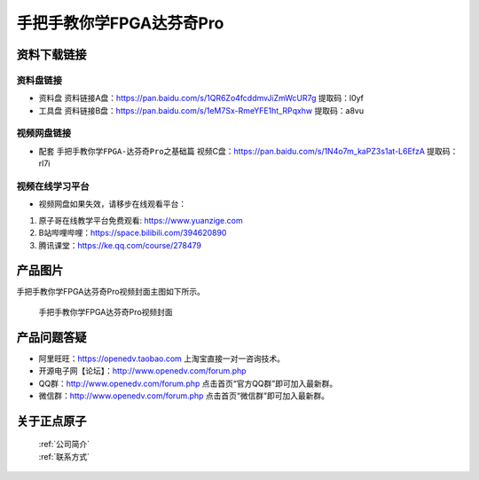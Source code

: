 
手把手教你学FPGA达芬奇Pro
=================================

资料下载链接
------------


资料盘链接
^^^^^^^^^^^

- ``资料盘`` 资料链接A盘：https://pan.baidu.com/s/1QR6Zo4fcddmvJiZmWcUR7g    提取码：l0yf 
 
- ``工具盘`` 资料链接B盘：https://pan.baidu.com/s/1eM7Sx-RmeYFE1ht_RPqxhw  提取码：a8vu


视频网盘链接
^^^^^^^^^^^


-  配套 ``手把手教你学FPGA-达芬奇Pro之基础篇`` 视频C盘：https://pan.baidu.com/s/1N4o7m_kaPZ3s1at-L6EfzA        提取码：rl7i  

视频在线学习平台
^^^^^^^^^^^^^^^^^

- 视频网盘如果失效，请移步在线观看平台：

1. 原子哥在线教学平台免费观看: https://www.yuanzige.com
#. B站哔哩哔哩：https://space.bilibili.com/394620890
#. 腾讯课堂：https://ke.qq.com/course/278479

产品图片
--------

手把手教你学FPGA达芬奇Pro视频封面主图如下所示。

.. _pic_major_dfqpro:

.. figure:: media/dfqpro.png


   
 手把手教你学FPGA达芬奇Pro视频封面



产品问题答疑
------------

- 阿里旺旺：https://openedv.taobao.com 上淘宝直接一对一咨询技术。  
- 开源电子网【论坛】：http://www.openedv.com/forum.php 
- QQ群：http://www.openedv.com/forum.php   点击首页“官方QQ群”即可加入最新群。 
- 微信群：http://www.openedv.com/forum.php 点击首页“微信群”即可加入最新群。
  


关于正点原子  
-----------------

 | :ref:`公司简介` 
 | :ref:`联系方式`



